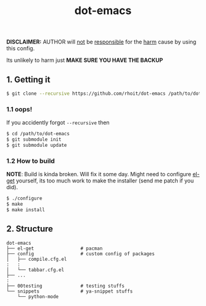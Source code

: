#+TITLE: dot-emacs
#+DESCRIPTION: my emacs config!
#+STARTUP: showall

*DISCLAIMER:* AUTHOR will _not_ be _responsible_ for the _harm_ cause
by using this config.

Its unlikely to harm just *MAKE SURE YOU HAVE THE BACKUP*

#+ATTR_HTML: title="screenshot"
[[https://www.google.com][file:https://raw.githubusercontent.com/rhoit/dot-emacs/dump/screenshot/screenshot02.png]]

** 1. Getting it
   #+BEGIN_SRC bash
     $ git clone --recursive https://github.com/rhoit/dot-emacs /path/to/dot-emacs
   #+END_SRC

*** 1.1 oops!
    If you accidently forgot =--recursive= then

    #+BEGIN_SRC bash
      $ cd /path/to/dot-emacs
      $ git submodule init
      $ git submodule update
    #+END_SRC

*** 1.2 How to build

    *NOTE*: Build is kinda broken. Will fix it some day. Might need to
    configure [[http://tapoueh.org/emacs/el-get.html][el-get]] yourself, its too much work to make the installer
    (send me patch if you did).

    #+BEGIN_SRC bash
      $ ./configure
      $ make
      $ make install
    #+END_SRC

** 2. Structure
   #+BEGIN_EXAMPLE
     dot-emacs
     ├── el-get                 # pacman
     ├── config                 # custom config of packages
     │   ├── compile.cfg.el
     :   :
     │   └── tabbar.cfg.el
     ├── ...
     :
     ├── 00testing              # testing stuffs
     └── snippets               # ya-snippet stuffs
         └── python-mode
   #+END_EXAMPLE
